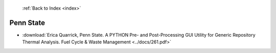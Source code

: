  :ref:`Back to Index <index>`

Penn State
----------

* :download:`Erica Quarrick, Penn State. A PYTHON Pre- and Post-Processing GUI Utility for Generic Repository Thermal Analysis. Fuel Cycle & Waste Management <../docs/261.pdf>`
